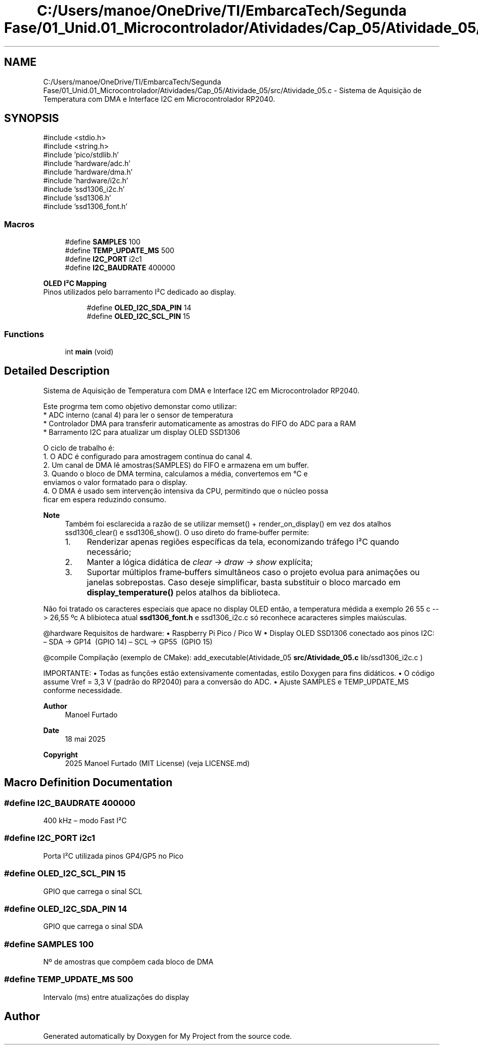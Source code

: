 .TH "C:/Users/manoe/OneDrive/TI/EmbarcaTech/Segunda Fase/01_Unid.01_Microcontrolador/Atividades/Cap_05/Atividade_05/src/Atividade_05.c" 3 "My Project" \" -*- nroff -*-
.ad l
.nh
.SH NAME
C:/Users/manoe/OneDrive/TI/EmbarcaTech/Segunda Fase/01_Unid.01_Microcontrolador/Atividades/Cap_05/Atividade_05/src/Atividade_05.c \- Sistema de Aquisição de Temperatura com DMA e Interface I2C em Microcontrolador RP2040\&.  

.SH SYNOPSIS
.br
.PP
\fR#include <stdio\&.h>\fP
.br
\fR#include <string\&.h>\fP
.br
\fR#include 'pico/stdlib\&.h'\fP
.br
\fR#include 'hardware/adc\&.h'\fP
.br
\fR#include 'hardware/dma\&.h'\fP
.br
\fR#include 'hardware/i2c\&.h'\fP
.br
\fR#include 'ssd1306_i2c\&.h'\fP
.br
\fR#include 'ssd1306\&.h'\fP
.br
\fR#include 'ssd1306_font\&.h'\fP
.br

.SS "Macros"

.in +1c
.ti -1c
.RI "#define \fBSAMPLES\fP   100"
.br
.ti -1c
.RI "#define \fBTEMP_UPDATE_MS\fP   500"
.br
.ti -1c
.RI "#define \fBI2C_PORT\fP   i2c1"
.br
.ti -1c
.RI "#define \fBI2C_BAUDRATE\fP   400000"
.br
.in -1c
.PP
.RI "\fBOLED I²C Mapping\fP"
.br
Pinos utilizados pelo barramento I²C dedicado ao display\&. 
.PP
.in +1c
.in +1c
.ti -1c
.RI "#define \fBOLED_I2C_SDA_PIN\fP   14"
.br
.ti -1c
.RI "#define \fBOLED_I2C_SCL_PIN\fP   15"
.br
.in -1c
.in -1c
.SS "Functions"

.in +1c
.ti -1c
.RI "int \fBmain\fP (void)"
.br
.in -1c
.SH "Detailed Description"
.PP 
Sistema de Aquisição de Temperatura com DMA e Interface I2C em Microcontrolador RP2040\&. 


.PP
.nf
     Este progrma tem como objetivo demonstar como utilizar:
        * ADC interno (canal 4) para ler o sensor de temperatura
        * Controlador DMA para transferir automaticamente as amostras do FIFO do ADC para a RAM
        * Barramento I2C para atualizar um display OLED SSD1306

     O ciclo de trabalho é:
        1\&. O ADC é configurado para amostragem contínua do canal 4\&.
        2\&. Um canal de DMA lê amostras(SAMPLES) do FIFO e armazena em um buffer\&.
        3\&. Quando o bloco de DMA termina, calculamos a média, convertemos em °C e
           enviamos o valor formatado para o display\&.
        4\&. O DMA é usado sem intervenção intensiva da CPU, permitindo que o núcleo possa
           ficar em espera reduzindo consumo\&.

.fi
.PP

.PP
\fBNote\fP
.RS 4
Também foi esclarecida a razão de se utilizar \fRmemset()\fP + \fRrender_on_display()\fP em vez dos atalhos \fRssd1306_clear()\fP e \fRssd1306_show()\fP\&. O uso direto do frame‑buffer permite:
.IP "1." 4
Renderizar apenas regiões específicas da tela, economizando tráfego I²C quando necessário;
.IP "2." 4
Manter a lógica didática de \fIclear → draw → show\fP explícita;
.IP "3." 4
Suportar múltiplos frame‑buffers simultâneos caso o projeto evolua para animações ou janelas sobrepostas\&. Caso deseje simplificar, basta substituir o bloco marcado em \fBdisplay_temperature()\fP pelos atalhos da biblioteca\&.
.PP
.RE
.PP
Não foi tratado os caracteres especiais que apace no display OLED então, a temperatura médida a exemplo 26 55 c --> 26,55 ºc A blibioteca atual \fBssd1306_font\&.h\fP e ssd1306_i2c\&.c só reconhece acaracteres simples maiúsculas\&.

.PP
@hardware Requisitos de hardware: • Raspberry Pi Pico / Pico W • Display OLED SSD1306 conectado aos pinos I2C: – SDA → GP14  (GPIO 14) – SCL → GP55  (GPIO 15)

.PP
@compile Compilação (exemplo de CMake): add_executable(Atividade_05 \fBsrc/Atividade_05\&.c\fP lib/ssd1306_i2c\&.c )

.PP
IMPORTANTE: • Todas as funções estão extensivamente comentadas, estilo Doxygen para fins didáticos\&. • O código assume Vref = 3,3 V (padrão do RP2040) para a conversão do ADC\&. • Ajuste SAMPLES e TEMP_UPDATE_MS conforme necessidade\&.

.PP
\fBAuthor\fP
.RS 4
Manoel Furtado 
.RE
.PP
\fBDate\fP
.RS 4
18 mai 2025 
.RE
.PP
\fBCopyright\fP
.RS 4
2025 Manoel Furtado (MIT License) (veja LICENSE\&.md) 
.RE
.PP

.SH "Macro Definition Documentation"
.PP 
.SS "#define I2C_BAUDRATE   400000"
400 kHz – modo Fast I²C 
.SS "#define I2C_PORT   i2c1"
Porta I²C utilizada pinos GP4/GP5 no Pico 
.SS "#define OLED_I2C_SCL_PIN   15"
GPIO que carrega o sinal SCL 
.SS "#define OLED_I2C_SDA_PIN   14"
GPIO que carrega o sinal SDA 
.SS "#define SAMPLES   100"
Nº de amostras que compõem cada bloco de DMA 
.SS "#define TEMP_UPDATE_MS   500"
Intervalo (ms) entre atualizações do display 
.SH "Author"
.PP 
Generated automatically by Doxygen for My Project from the source code\&.
